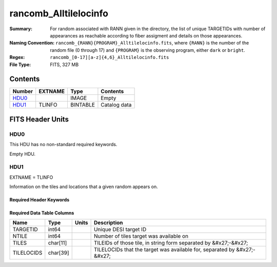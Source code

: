 ======================
rancomb_Alltilelocinfo
======================

:Summary: For random associated with RANN given in the directory, the list of unique TARGETIDs with number of appearances as reachable according to fiber assigment and details on those appearances. 
:Naming Convention: ``rancomb_{RANN}{PROGRAM}_Alltilelocinfo.fits``, where ``{RANN}`` is the number of the random file (0 through 17) and ``{PROGRAM}`` is the observing program, either ``dark`` or ``bright``.
:Regex: ``rancomb_[0-17][a-z]{4,6}_Alltilelocinfo.fits`` 
:File Type: FITS, 327 MB 

Contents
========

====== ======= ======== ===================
Number EXTNAME Type     Contents
====== ======= ======== ===================
HDU0_          IMAGE    Empty
HDU1_  TLINFO  BINTABLE Catalog data
====== ======= ======== ===================


FITS Header Units
=================

HDU0
----

This HDU has no non-standard required keywords.

Empty HDU.

HDU1
----

EXTNAME = TLINFO

Information on the tiles and locations that a given random appears on.

Required Header Keywords
~~~~~~~~~~~~~~~~~~~~~~~~

.. collapse:: Required Header Keywords Table

    .. rst-class:: keywords

    ====== ============= ==== =====================
    KEY    Example Value Type Comment
    ====== ============= ==== =====================
    NAXIS1 66            int  length of dimension 1
    NAXIS2 5196355       int  length of dimension 2
    ====== ============= ==== =====================

Required Data Table Columns
~~~~~~~~~~~~~~~~~~~~~~~~~~~

.. rst-class:: columns

========== ======== ===== ========================================================================
Name       Type     Units Description
========== ======== ===== ========================================================================
TARGETID   int64          Unique DESI target ID
NTILE      int64          Number of tiles target was available on
TILES      char[11]       TILEIDs of those tile, in string form separated by &#x27;-&#x27;
TILELOCIDS char[39]       TILELOCIDs that the target was available for, separated by &#x27;-&#x27;
========== ======== ===== ========================================================================

